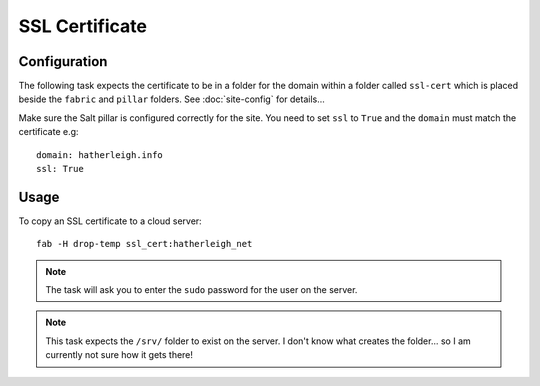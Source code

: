 SSL Certificate
***************

Configuration
=============

The following task expects the certificate to be in a folder for the domain
within a folder called ``ssl-cert`` which is placed beside the ``fabric`` and
``pillar`` folders.  See :doc:`site-config` for details...

Make sure the Salt pillar is configured correctly for the site.  You need to
set ``ssl`` to ``True`` and the ``domain`` must match the certificate e.g::

  domain: hatherleigh.info
  ssl: True

Usage
=====

To copy an SSL certificate to a cloud server::

  fab -H drop-temp ssl_cert:hatherleigh_net

.. note:: The task will ask you to enter the ``sudo`` password for the user on
  the server.

.. note:: This task expects the ``/srv/`` folder to exist on the server.  I
  don't know what creates the folder... so I am currently not sure how it gets
  there!
